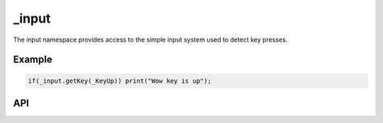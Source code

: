 _input
=======
The input namespace provides access to the simple input system used to detect key presses.

Example
^^^^^^^
.. code-block:: c

    if(_input.getKey(_KeyUp)) print("Wow key is up");

API
^^^

.. js:function:: getKey(keyId)

    Get the boolean value of the specified key.
